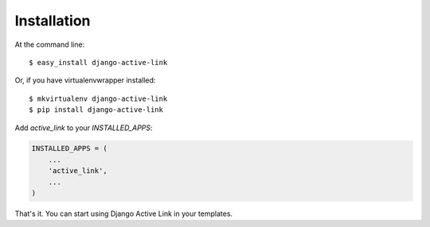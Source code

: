 ============
Installation
============

At the command line::

    $ easy_install django-active-link

Or, if you have virtualenvwrapper installed::

    $ mkvirtualenv django-active-link
    $ pip install django-active-link

Add `active_link` to your `INSTALLED_APPS`:

.. code-block:: python

    INSTALLED_APPS = (
        ...
        'active_link',
        ...
    )

That's it. You can start using Django Active Link in your templates.
